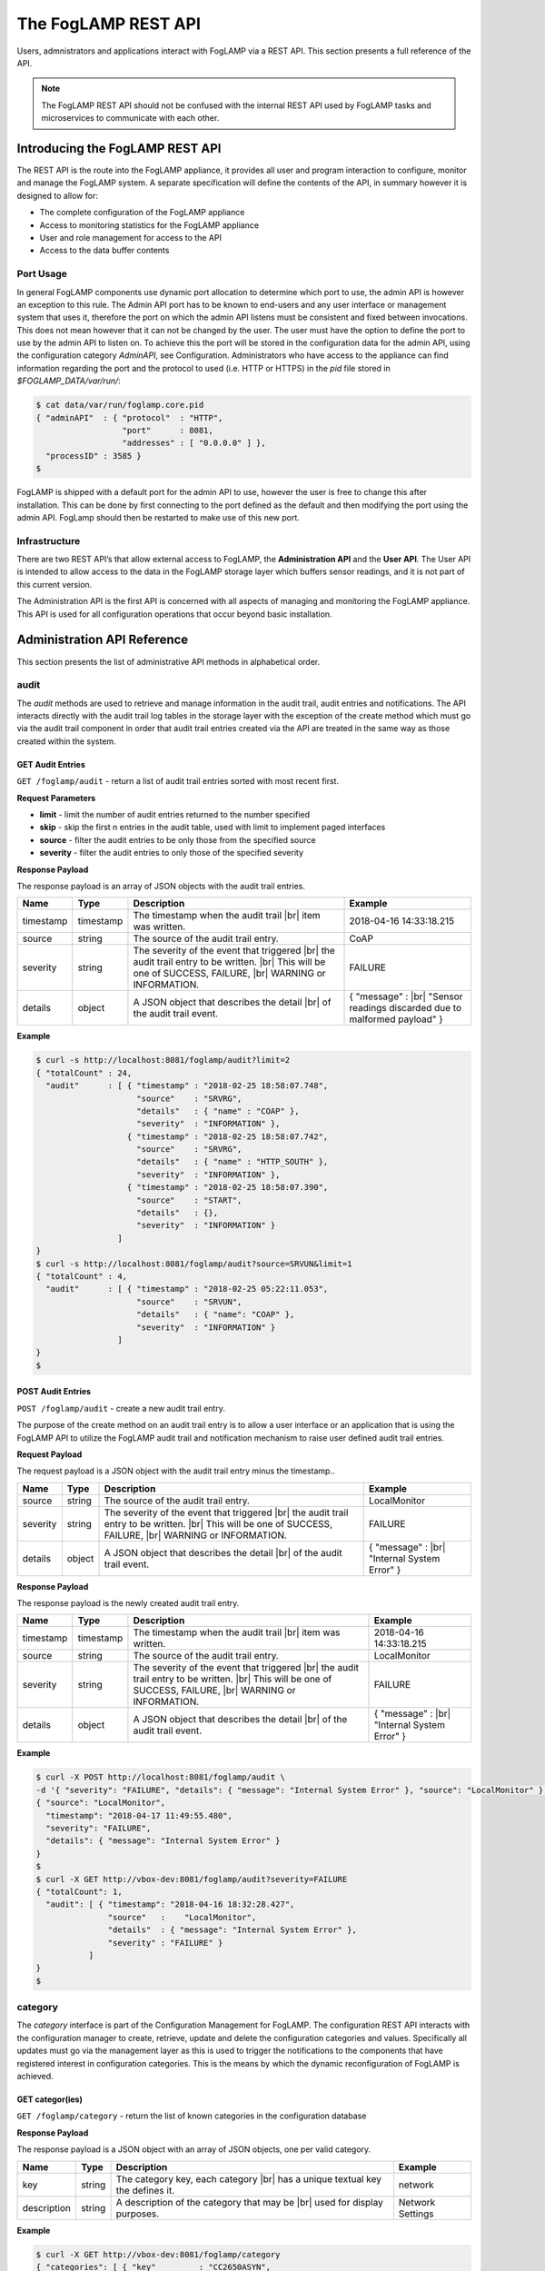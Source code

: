 .. REST API Guide
.. https://docs.google.com/document/d/1JJDP7g25SWerNVCxgff02qp9msHbqA9nt3RAFx8-Qng

.. |br| raw:: html

   <br />

.. |ar| raw:: html

   <div align="right">

.. Images


.. Links


.. =============================================


********************
The FogLAMP REST API
********************

Users, admnistrators and applications interact with FogLAMP via a REST API. This section presents a full reference of the API.

.. note:: The FogLAMP REST API should not be confused with the internal REST API used by FogLAMP tasks and microservices to communicate with each other.


Introducing the FogLAMP REST API
================================

The REST API is the route into the FogLAMP appliance, it provides all user and program interaction to configure, monitor and manage the FogLAMP system. A separate specification will define the contents of the API, in summary however it is designed to allow for: 

- The complete configuration of the FogLAMP appliance
- Access to monitoring statistics for the FogLAMP appliance
- User and role management for access to the API
- Access to the data buffer contents


Port Usage
----------

In general FogLAMP components use dynamic port allocation to determine which port to use, the admin API is however an exception to this rule. The Admin API port has to be known to end-users and any user interface or management system that uses it, therefore the port on which the admin API listens must be consistent and fixed between invocations. This does not mean however that it can not be changed by the user. The user must have the option to define the port to use by the admin API to listen on. To achieve this the port will be stored in the configuration data for the admin API, using the configuration category *AdminAPI*, see Configuration. Administrators who have access to the appliance can find information regarding the port and the protocol to used (i.e. HTTP or HTTPS) in the *pid* file stored in *$FOGLAMP_DATA/var/run/*:

.. code-block:: console

  $ cat data/var/run/foglamp.core.pid
  { "adminAPI"  : { "protocol"  : "HTTP",
                    "port"      : 8081,
                    "addresses" : [ "0.0.0.0" ] },
    "processID" : 3585 }
  $


FogLAMP is shipped with a default port for the admin API to use, however the user is free to change this after installation. This can be done by first connecting to the port defined as the default and then modifying the port using the admin API. FogLamp should then be restarted to make use of this new port.


Infrastructure
--------------

There are two REST API’s that allow external access to FogLAMP, the **Administration API** and the **User API**. The User API is intended to allow access to the data in the FogLAMP storage layer which buffers sensor readings, and it is not part of this current version.

The Administration API is the first API is concerned with all aspects of managing and monitoring the FogLAMP appliance. This API is used for all configuration operations that occur beyond basic installation.


Administration API Reference
============================

This section presents the list of administrative API methods in alphabetical order.


audit
-----

The *audit* methods are used to retrieve and manage information in the audit trail, audit entries and notifications. The API interacts directly with the audit trail log tables in the storage layer with the exception of the create method which must go via the audit trail component in order that audit trail entries created via the API are treated in the same way as those created within the system.


GET Audit Entries
~~~~~~~~~~~~~~~~~

``GET /foglamp/audit`` - return a list of audit trail entries sorted with most recent first.

**Request Parameters**

- **limit** - limit the number of audit entries returned to the number specified
- **skip** - skip the first n entries in the audit table, used with limit to implement paged interfaces
- **source** - filter the audit entries to be only those from the specified source
- **severity** - filter the audit entries to only those of the specified severity


**Response Payload**

The response payload is an array of JSON objects with the audit trail entries.

+-----------+-----------+-----------------------------------------------+--------------------------------------------------------+
| Name      | Type      | Description                                   | Example                                                |
+===========+===========+===============================================+========================================================+
| timestamp | timestamp | The timestamp when the audit trail |br|       | 2018-04-16 14:33:18.215                                |
|           |           | item was written.                             |                                                        |
+-----------+-----------+-----------------------------------------------+--------------------------------------------------------+
| source    | string    | The source of the audit trail entry.          | CoAP                                                   |
+-----------+-----------+-----------------------------------------------+--------------------------------------------------------+
| severity  | string    | The severity of the event that triggered |br| | FAILURE                                                |
|           |           | the audit trail entry to be written. |br|     |                                                        |
|           |           | This will be one of SUCCESS, FAILURE, |br|    |                                                        |
|           |           | WARNING or INFORMATION.                       |                                                        |
+-----------+-----------+-----------------------------------------------+--------------------------------------------------------+
| details   | object    | A JSON object that describes the detail |br|  | { "message" : |br|                                     |
|           |           | of the audit trail event.                     | "Sensor readings discarded due to malformed payload" } |
+-----------+-----------+-----------------------------------------------+--------------------------------------------------------+


**Example**

.. code-block:: console

  $ curl -s http://localhost:8081/foglamp/audit?limit=2
  { "totalCount" : 24,
    "audit"      : [ { "timestamp" : "2018-02-25 18:58:07.748",
                       "source"    : "SRVRG",
                       "details"   : { "name" : "COAP" },
                       "severity"  : "INFORMATION" },
                     { "timestamp" : "2018-02-25 18:58:07.742",
                       "source"    : "SRVRG",
                       "details"   : { "name" : "HTTP_SOUTH" },
                       "severity"  : "INFORMATION" },
                     { "timestamp" : "2018-02-25 18:58:07.390",
                       "source"    : "START",
                       "details"   : {},
                       "severity"  : "INFORMATION" }
                   ]
  }
  $ curl -s http://localhost:8081/foglamp/audit?source=SRVUN&limit=1
  { "totalCount" : 4,
    "audit"      : [ { "timestamp" : "2018-02-25 05:22:11.053",
                       "source"    : "SRVUN",
                       "details"   : { "name": "COAP" },
                       "severity"  : "INFORMATION" }
                   ]
  }
  $


POST Audit Entries
~~~~~~~~~~~~~~~~~~

``POST /foglamp/audit`` - create a new audit trail entry.

The purpose of the create method on an audit trail entry is to allow a user interface or an application that is using the FogLAMP API to utilize the FogLAMP audit trail and notification mechanism to raise user defined audit trail entries.


**Request Payload**

The request payload is a JSON object with the audit trail entry minus the timestamp..

+-----------+-----------+-----------------------------------------------+---------------------------+
| Name      | Type      | Description                                   | Example                   |
+===========+===========+===============================================+===========================+
| source    | string    | The source of the audit trail entry.          | LocalMonitor              |
+-----------+-----------+-----------------------------------------------+---------------------------+
| severity  | string    | The severity of the event that triggered |br| | FAILURE                   |
|           |           | the audit trail entry to be written. |br|     |                           |
|           |           | This will be one of SUCCESS, FAILURE, |br|    |                           |
|           |           | WARNING or INFORMATION.                       |                           |
+-----------+-----------+-----------------------------------------------+---------------------------+
| details   | object    | A JSON object that describes the detail |br|  | { "message" : |br|        |
|           |           | of the audit trail event.                     | "Internal System Error" } |
+-----------+-----------+-----------------------------------------------+---------------------------+


**Response Payload**

The response payload is the newly created audit trail entry.

+-----------+-----------+-----------------------------------------------+---------------------------+
| Name      | Type      | Description                                   | Example                   |
+===========+===========+===============================================+===========================+
| timestamp | timestamp | The timestamp when the audit trail |br|       | 2018-04-16 14:33:18.215   |
|           |           | item was written.                             |                           |
+-----------+-----------+-----------------------------------------------+---------------------------+
| source    | string    | The source of the audit trail entry.          | LocalMonitor              |
+-----------+-----------+-----------------------------------------------+---------------------------+
| severity  | string    | The severity of the event that triggered |br| | FAILURE                   |
|           |           | the audit trail entry to be written. |br|     |                           |
|           |           | This will be one of SUCCESS, FAILURE, |br|    |                           |
|           |           | WARNING or INFORMATION.                       |                           |
+-----------+-----------+-----------------------------------------------+---------------------------+
| details   | object    | A JSON object that describes the detail |br|  | { "message" : |br|        |
|           |           | of the audit trail event.                     | "Internal System Error" } |
+-----------+-----------+-----------------------------------------------+---------------------------+


**Example**

.. code-block:: console

  $ curl -X POST http://localhost:8081/foglamp/audit \
  -d '{ "severity": "FAILURE", "details": { "message": "Internal System Error" }, "source": "LocalMonitor" }'
  { "source": "LocalMonitor",
    "timestamp": "2018-04-17 11:49:55.480",
    "severity": "FAILURE",
    "details": { "message": "Internal System Error" }
  }
  $
  $ curl -X GET http://vbox-dev:8081/foglamp/audit?severity=FAILURE
  { "totalCount": 1,
    "audit": [ { "timestamp": "2018-04-16 18:32:28.427",
                 "source"   :    "LocalMonitor",
                 "details"  : { "message": "Internal System Error" },
                 "severity" : "FAILURE" }
             ]
  }
  $


category
--------

The *category* interface is part of the Configuration Management for FogLAMP. The configuration REST API interacts with the configuration manager to create, retrieve, update and delete the configuration categories and values. Specifically all updates must go via the management layer as this is used to trigger the notifications to the components that have registered interest in configuration categories. This is the means by which the dynamic reconfiguration of FogLAMP is achieved.


GET categor(ies)
~~~~~~~~~~~~~~~~

``GET /foglamp/category`` - return the list of known categories in the configuration database


**Response Payload**

The response payload is a JSON object with an array of JSON objects, one per valid category.

+-------------+--------+------------------------------------------------+------------------+
| Name        | Type   | Description                                    | Example          |
+=============+========+================================================+==================+
| key         | string | The category key, each category |br|           | network          |
|             |        | has a unique textual key the defines it.       |                  |
+-------------+--------+------------------------------------------------+------------------+
| description | string | A description of the category that may be |br| | Network Settings |
|             |        | used for display purposes.                     |                  |
+-------------+--------+------------------------------------------------+------------------+


**Example**

.. code-block:: console

  $ curl -X GET http://vbox-dev:8081/foglamp/category 
  { "categories": [ { "key"         : "CC2650ASYN",
                      "description" : "TI SensorTag CC2650 async South Plugin" },
                    { "key"         : "CC2650POLL",
                      "description" : "TI SensorTag CC2650 polling South Plugin" },
                    { "key"         : "COAP",
                      "description" : "COAP Device" },
                    { "key"         : "HTTP_SOUTH",
                      "description" : "HTTP_SOUTH Device" },
                    { "key"         : "POLL",
                      "description" : "South Plugin polling template" },
                    { "key"         : "SCHEDULER",
                      "description" : "Scheduler configuration" },
                    { "key"         : "SEND_PR_1",
                      "description" : "OMF North Plugin Configuration" },
                    { "key"         : "SEND_PR_2",
                      "description" : "OMF North Statistics Plugin Configuration" },
                    { "key"         : "SEND_PR_3",
                      "description" : "HTTP North Plugin Configuration" },
                    { "key"         : "SEND_PR_4",
                      "description" : "OCS North Plugin Configuration" },
                    { "key"         : "SMNTR",
                      "description" : "Service Monitor configuration" },
                    { "key"         : "South",
                      "description" : "South server configuration" },
                    { "key"         : "rest_api",
                      "description" : "The FogLAMP Admin and User REST API" },
                    { "key"         : "service",
                      "description" : "The FogLAMP service configuration" } ] }
  $


GET category 
~~~~~~~~~~~~

``GET /foglamp/category/<name>`` - return the configuration items in the given category.


**Path Parameters**

- *name* is the name of one of the categories returned from the GET /foglamp/category call.


**Response Payload**

The response payload is a set of configuration items within the category, each item is a JSON object with the following set of properties.

+-------------+--------+--------------------------------------------------------------+-------------------------------+
| Name        | Type   | Description                                                  | Example                       |
+=============+========+==============================================================+===============================+
| description | string | A description of the configuration item |br|                 | The IPv4 network address |br| |
|             |        | that may be used in a user interface.                        | of the FogLAMP server         |
+-------------+--------+--------------------------------------------------------------+-------------------------------+
| type        | string | A type that may be used by a user interface |br|             | IPv4                          |
|             |        | to know how to display an item.                              |                               |
+-------------+--------+--------------------------------------------------------------+-------------------------------+
| default     | string | An optional default value for the configuration item.        | 127.0.0.1                     |
+-------------+--------+--------------------------------------------------------------+-------------------------------+
| value       | string | The current configured value of the configuration item. |br| | 192.168.0.27                  |
|             |        | This may be empty if no value has been set.                  |                               |
+-------------+--------+--------------------------------------------------------------+-------------------------------+


**Example**

.. code-block:: console

  $ curl -X GET http://vbox-dev:8081/foglamp/category/rest_api
  { "authentication": {
        "type": "string",
        "default": "optional",
        "description": "To make the authentication mandatory or optional for API calls",
        "value": "optional" },
    "authProviders": {
        "type": "JSON",
        "default": "{\"providers\": [\"username\", \"ldap\"] }",
        "description": "A JSON object which is an array of authentication providers to use for the interface",
        "value": "{\"providers\": [\"username\", \"ldap\"] }" },
    "certificateName": {
        "type": "string",
        "default": "foglamp",
        "description": "Certificate file name",
        "value": "foglamp" },
    "enableHttp": {
        "type": "boolean",
        "default": "true",
        "description": "Enable or disable the connection via HTTP",
        "value": "true" },
    "httpPort": {
        "type": "integer",
        "default": "8081",
        "description": "The port to accept HTTP connections on",
        "value": "8081" },
    "httpsPort": {
        "type": "integer",
        "default": "1995",
        "description": "The port to accept HTTPS connections on",
        "value": "1995" },
    "allowPing": {
        "type": "boolean",
        "default": "true",
        "description": "To allow access to the ping, regardless of the authentication required and authentication header",
        "value": "true" },
    "passwordChange": {
        "type": "integer",
        "default": "0",
        "description": "Number of days which a password must be changed",
        "value": "0" }
  }
  $


GET category item
~~~~~~~~~~~~~~~~~

``GET /foglamp/category/<name>/<item>`` - return the configuration item in the given category.


**Path Parameters**

- *name* is the name of one of the categories returned from the GET /foglamp/category call.
- *item* is the the item within the category to return.


**Response Payload**

The response payload is a configuration item within the category, each item is a JSON object with the following set of properties.

+-------------+--------+--------------------------------------------------------------+-------------------------------+
| Name        | Type   | Description                                                  | Example                       |
+=============+========+==============================================================+===============================+
| description | string | A description of the configuration item |br|                 | The IPv4 network address |br| |
|             |        | that may be used in a user interface.                        | of the FogLAMP server         |
+-------------+--------+--------------------------------------------------------------+-------------------------------+
| type        | string | A type that may be used by a user interface |br|             | IPv4                          |
|             |        | to know how to display an item.                              |                               |
+-------------+--------+--------------------------------------------------------------+-------------------------------+
| default     | string | An optional default value for the configuration item.        | 127.0.0.1                     |
+-------------+--------+--------------------------------------------------------------+-------------------------------+
| value       | string | The current configured value of the configuration item. |br| | 192.168.0.27                  |
|             |        | This may be empty if no value has been set.                  |                               |
+-------------+--------+--------------------------------------------------------------+-------------------------------+


**Example**

.. code-block:: console

  $ curl -X GET http://vbox-dev:8081/foglamp/category/rest_api/httpsPort
  { "type": "integer",
    "default": "1995",
    "description": "The port to accept HTTPS connections on",
    "value": "1995"
  }
  $


PUT category item
~~~~~~~~~~~~~~~~~

``PUT /foglamp/category/<name>/<item>`` - set the configuration item value in the given category.


**Path Parameters**

- *name* is the name of one of the categories returned from the GET /foglamp/category call.
- *item* is the the item within the category to set.


**Request Payload**

A JSON object with the new value to assign to the configuration item.

+-------------+--------+------------------------------------------+--------------+
| Name        | Type   | Description                              | Example      |
+=============+========+==========================================+==============+
| value       | string | The new value of the configuration item. | 192.168.0.27 |
+-------------+--------+------------------------------------------+--------------+


**Response Payload**

The response payload is the newly updated configuration item within the category, the item is a JSON object object with the following set of properties.

+-------------+--------+--------------------------------------------------------------+-------------------------------+
| Name        | Type   | Description                                                  | Example                       |
+=============+========+==============================================================+===============================+
| description | string | A description of the configuration item |br|                 | The IPv4 network address |br| |
|             |        | that may be used in a user interface.                        | of the FogLAMP server         |
+-------------+--------+--------------------------------------------------------------+-------------------------------+
| type        | string | A type that may be used by a user interface |br|             | IPv4                          |
|             |        | to know how to display an item.                              |                               |
+-------------+--------+--------------------------------------------------------------+-------------------------------+
| default     | string | An optional default value for the configuration item.        | 127.0.0.1                     |
+-------------+--------+--------------------------------------------------------------+-------------------------------+
| value       | string | The current configured value of the configuration item. |br| | 192.168.0.27                  |
|             |        | This may be empty if no value has been set.                  |                               |
+-------------+--------+--------------------------------------------------------------+-------------------------------+



**Example**

.. code-block:: console

  $ curl -X PUT http://vbox-dev:8081/foglamp/category/rest_api/httpsPort \
    -d '{ "value" : "1996" }'
  { "default": "1995",
    "type": "integer",
    "description": "The port to accept HTTPS connections on",
    "value": "1996"
  }
  $


DELETE category item
~~~~~~~~~~~~~~~~~~~~

``DELETE /foglamp/category/<name>/<item>/value`` - unset the value of the configuration item in the given category.

This will result in the value being returned to the default value if one is defined. If not the value will be blank, i.e. the value property of the JSON object will exist with an empty value.


**Path Parameters**

- *name* is the name of one of the categories returned from the GET /foglamp/category call.
- *item* is the the item within the category to return.


**Response Payload**

The response payload is the newly updated configuration item within the category, the item is a JSON object object with the following set of properties.

+-------------+--------+--------------------------------------------------------------+-------------------------------+
| Name        | Type   | Description                                                  | Example                       |
+=============+========+==============================================================+===============================+
| description | string | A description of the configuration item |br|                 | The IPv4 network address |br| |
|             |        | that may be used in a user interface.                        | of the FogLAMP server         |
+-------------+--------+--------------------------------------------------------------+-------------------------------+
| type        | string | A type that may be used by a user interface |br|             | IPv4                          |
|             |        | to know how to display an item.                              |                               |
+-------------+--------+--------------------------------------------------------------+-------------------------------+
| default     | string | An optional default value for the configuration item.        | 127.0.0.1                     |
+-------------+--------+--------------------------------------------------------------+-------------------------------+
| value       | string | The current configured value of the configuration item. |br| | 192.168.0.27                  |
|             |        | This may be empty if no value has been set.                  |                               |
+-------------+--------+--------------------------------------------------------------+-------------------------------+


**Example**

.. code-block:: console

  $ curl -X DELETE http://vbox-dev:8081/foglamp/category/rest_api/httpsPort/value
  { "default": "1995",
    "type": "integer",
    "description": "The port to accept HTTPS connections on",
    "value": "1995"
  }
  $

 
POST category
~~~~~~~~~~~~~

``POST /foglamp/category`` - creates a new category


**Request Payload**

A JSON object that defines the category.

+--------------------+--------+------------------------------------------------------+-------------------------------+
| Name               | Type   | Description                                          | Example                       |
+====================+========+======================================================+===============================+
| key                | string | The key that identifies the category. |br|           | backup                        |
|                    |        | If the key already exists as a category |br|         |                               |
|                    |        | then the contents of this request |br|               |                               |
|                    |        | is merged with the data stored.                      |                               |
+--------------------+--------+------------------------------------------------------+-------------------------------+
| description        | string | A description of the configuration category          | Backup configuration          |
+--------------------+--------+------------------------------------------------------+-------------------------------+
| items              | list   | An optional list of items to create in this category |                               |
+--------------------+--------+------------------------------------------------------+-------------------------------+
| |ar| *name*        | string | The name of a configuration item                     | destination                   |
+--------------------+--------+------------------------------------------------------+-------------------------------+
| |ar| *description* | string | A description of the configuration item              | The destination to which |br| |
|                    |        |                                                      | the backup will be written    |
+--------------------+--------+------------------------------------------------------+-------------------------------+
| |ar| *type*        | string | The type of the configuration item                   | string                        |
+--------------------+--------+------------------------------------------------------+-------------------------------+
| |ar| *default*     | string | An optional default value for the configuration item | /backup                       |
+--------------------+--------+------------------------------------------------------+-------------------------------+

**NOTE:** with list we mean a list of JSON objects in the form of { obj1,obj2,etc. }, to differ from the concept of *array*, i.e. [ obj1,obj2,etc. ]


**Example**

.. code-block:: console

  $ curl -X POST http://vbox-dev:8081/foglamp/category \
    -d '{ "key": "My Configuration", "description": "This is my new configuration",
        "value": { "item one": { "description": "The first item", "type": "string", "default": "one" },
                   "item two": { "description": "The second item", "type": "string", "default": "two" },
                   "item three": { "description": "The third item", "type": "string", "default": "three" } } }'
  { "description": "This is my new configuration", "key": "My Configuration", "value": {
        "item one": { "default": "one", "type": "string", "description": "The first item", "value": "one" },
        "item two": { "default": "two", "type": "string", "description": "The second item", "value": "two" },
        "item three": { "default": "three", "type": "string", "description": "The third item", "value": "three" } }
  }
  $
 

ping
----

The *ping* interface gives a basic confidence check that the FogLAMP appliance is running and the API aspect of the appliance if functional. It is designed to be a simple test that can  be applied by a user or by an HA monitoring system to test the liveness and responsiveness of the system.


GET ping
~~~~~~~~

``GET /foglamp/ping`` - return liveness of FogLAMP

*NOTE:* the GET method can be executed without authentication even when authentication is required.


**Response Payload**

The response payload is some basic health information in a JSON object.

+------------------------+---------+-----------------------------------------------------------------+-------------------+
| Name                   | Type    | Description                                                     | Example           |
+========================+=========+=================================================================+===================+
| authenticationOptional | boolean | When true, the REST API does not require authentication. |br|   | true              |
|                        |         | When false, users must successfully login in order to call |br| |                   |
|                        |         | the rest API. Default is *true*                                 |                   |
+------------------------+---------+-----------------------------------------------------------------+-------------------+
| dataPurged             | numeric | A count of the number of readings purged                        | 226               |
+------------------------+---------+-----------------------------------------------------------------+-------------------+
| dataRead               | numeric | A count of the number of sensor readings                        | 1452              |
+------------------------+---------+-----------------------------------------------------------------+-------------------+
| dataSent               | numeric | A count of the number of readings sent to PI                    | 347               |
+------------------------+---------+-----------------------------------------------------------------+-------------------+
| uptime                 | numeric | Time in seconds since FogLAMP started                           | 2113.076449394226 |
+------------------------+---------+-----------------------------------------------------------------+-------------------+


**Example**

.. code-block:: console

  $ curl -s http://localhost:8081/foglamp/ping
  { "authenticationOptional": true,
  "dataPurged": 226,
  "dataRead": 1452,
  "dataSent": 347,
  "uptime": 2113.076449394226 }
  $


User API Reference
==================

This section presents the list of user API methods in alphabetical order.



